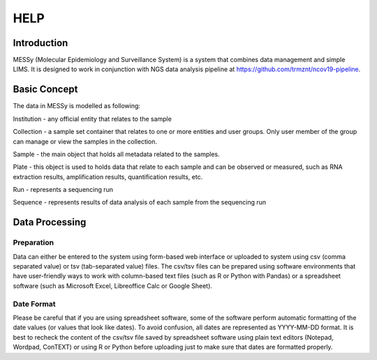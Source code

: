 
HELP
====


Introduction
------------

MESSy (Molecular Epidemiology and Surveillance System) is a system that combines data management and simple LIMS.
It is designed to work in conjunction with NGS data analysis pipeline at https://github.com/trmznt/ncov19-pipeline.


Basic Concept
-------------

The data in MESSy is modelled as following:

Institution - any official entity that relates to the sample

Collection - a sample set container that relates to one or more entities and user groups.
Only user member of the group can manage or view the samples in the collection.

Sample - the main object that holds all metadata related to the samples.

Plate - this object is used to holds data that relate to each sample and can be observed or measured, such as RNA
extraction results, amplification results, quantification results, etc.

Run - represents a sequencing run

Sequence - represents results of data analysis of each sample from the sequencing run


Data Processing
---------------

Preparation
~~~~~~~~~~~

Data can either be entered to the system using form-based web interface or uploaded to system using csv (comma
separated value) or tsv (tab-separated value) files.
The csv/tsv files can be prepared using software environments that have user-friendly ways to work with column-based text files (such as R or Python with Pandas) or a spreadsheet software (such as Microsoft Excel, Libreoffice Calc or Google Sheet).

Date Format
~~~~~~~~~~~

Please be careful that if you are using spreadsheet software, some of the software perform automatic formatting of the date values (or values that look like dates).
To avoid confusion, all dates are represented as YYYY-MM-DD format.
It is best to recheck the content of the csv/tsv file saved by spreadsheet software using plain text editors (Notepad, Wordpad, ConTEXT) or using R or Python before uploading just to make sure that dates are formatted properly.
